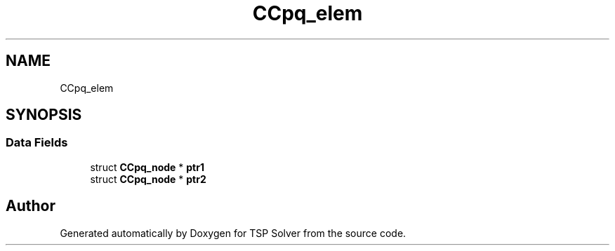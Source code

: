 .TH "CCpq_elem" 3 "Tue May 26 2020" "TSP Solver" \" -*- nroff -*-
.ad l
.nh
.SH NAME
CCpq_elem
.SH SYNOPSIS
.br
.PP
.SS "Data Fields"

.in +1c
.ti -1c
.RI "struct \fBCCpq_node\fP * \fBptr1\fP"
.br
.ti -1c
.RI "struct \fBCCpq_node\fP * \fBptr2\fP"
.br
.in -1c

.SH "Author"
.PP 
Generated automatically by Doxygen for TSP Solver from the source code\&.
